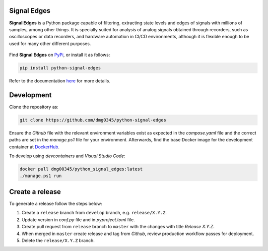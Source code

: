 Signal Edges
------------------------------------------------------------------------------------------------------------------------

**Signal Edges** is a Python package capable of filtering, extracting state levels and edges of signals with millions
of samples, among other things. It is specially suited for analysis of analog signals obtained through recorders, such
as oscilloscopes or data recorders, and hardware automation in CI/CD environments, although it is flexible enough to
be used for many other different purposes.

.. figure:: https://github.com/dmg0345/python-signal-edges/blob/master/doc/.assets/img/007_example_complex_plot_1.png
    :align: center

Find **Signal Edges** on `PyPi <https://pypi.org/project/python-signal-edges/>`_, or install it as follows:

.. code-block::

    pip install python-signal-edges

Refer to the documentation `here <https://dmg0345-python-signal-edges.netlify.app/>`_ for more details.

Development
------------------------------------------------------------------------------------------------------------------------

Clone the repository as:

.. code-block:: powershell

    git clone https://github.com/dmg0345/python-signal-edges

Ensure the *Github* file with the relevant environment variables exist as expected in the *compose.yaml* file and the
correct paths are set in the *manage.ps1* file for your environment. Afterwards, find the base Docker image for the
development container at `DockerHub <https://hub.docker.com/r/dmg00345/python_signal_edges>`_.

To develop using `devcontainers` and `Visual Studio Code`:

.. code-block:: powershell

    docker pull dmg00345/python_signal_edges:latest
    ./manage.ps1 run

Create a release
------------------------------------------------------------------------------------------------------------------------

To generate a release follow the steps below:

1. Create a ``release`` branch from ``develop`` branch, e.g. ``release/X.Y.Z``.
2. Update version in *conf.py* file and in *pyproject.toml* file.
3. Create pull request from ``release`` branch to ``master`` with the changes with title *Release X.Y.Z*.
4. When merged in ``master`` create release and tag from *Github*, review production workflow passes for deployment.
5. Delete the ``release/X.Y.Z`` branch.
